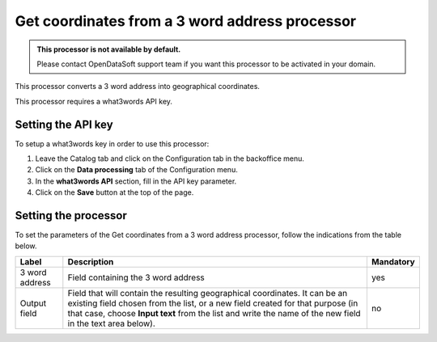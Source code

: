 Get coordinates from a 3 word address processor
===============================================

.. admonition:: This processor is not available by default.
   :class: important

   Please contact OpenDataSoft support team if you want this processor to be activated in your domain.

This processor converts a 3 word address into geographical coordinates.

This processor requires a what3words API key.

Setting the API key
-------------------

To setup a what3words key in order to use this processor:

1. Leave the Catalog tab and click on the Configuration tab in the backoffice menu.
2. Click on the **Data processing** tab of the Configuration menu.
3. In the **what3words API** section, fill in the API key parameter.
4. Click on the **Save** button at the top of the page.

Setting the processor
---------------------

To set the parameters of the Get coordinates from a 3 word address processor, follow the indications from the table below.

.. list-table::
  :header-rows: 1

  * * Label
    * Description
    * Mandatory
  * * 3 word address
    * Field containing the 3 word address
    * yes
  * * Output field
    * Field that will contain the resulting geographical coordinates. It can be an existing field chosen from the list, or a new field created for that purpose (in that case, choose **Input text** from the list and write the name of the new field in the text area below).
    * no
